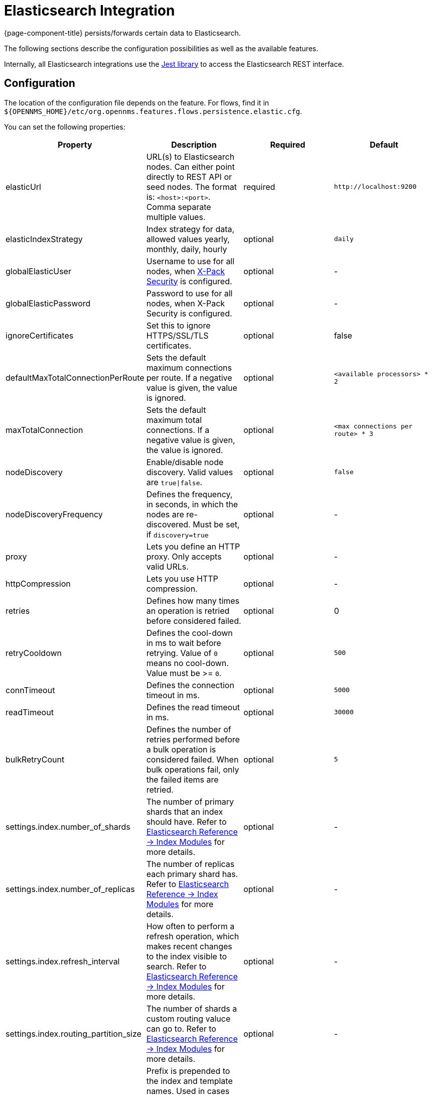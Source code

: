 
= Elasticsearch Integration

{page-component-title} persists/forwards certain data to Elasticsearch.

The following sections describe the configuration possibilities as well as the available features.

Internally, all Elasticsearch integrations use the https://github.com/searchbox-io/Jest[Jest library] to access the Elasticsearch REST interface.

[[ga-elasticsearch-integration-configuration]]
== Configuration

The location of the configuration file depends on the feature.
For flows, find it in `$\{OPENNMS_HOME}/etc/org.opennms.features.flows.persistence.elastic.cfg`.

You can set the following properties:

[options="header, %autowidth"]
|===
| Property | Description | Required | Default

| elasticUrl
| URL(s) to Elasticsearch nodes. Can either point directly to REST API or seed nodes. The format is: `<host>:<port>`. Comma separate multiple values.
| required
| `\http://localhost:9200`

| elasticIndexStrategy
| Index strategy for data, allowed values yearly, monthly, daily, hourly
| optional
| `daily`

| globalElasticUser
| Username to use for all nodes, when link:https://www.elastic.co/guide/en/x-pack/current/setting-up-authentication.html[X-Pack Security] is configured.
| optional
| -

| globalElasticPassword
| Password to use for all nodes, when X-Pack Security is configured.
| optional
| -

| ignoreCertificates
| Set this to ignore HTTPS/SSL/TLS certificates.
| optional
| false

| defaultMaxTotalConnectionPerRoute
| Sets the default maximum connections per route. If a negative value is given, the value is ignored.
| optional
| `<available processors> * 2`

| maxTotalConnection
| Sets the default maximum total connections. If a negative value is given, the value is ignored.
| optional
| `<max connections per route> * 3`

| nodeDiscovery
| Enable/disable node discovery. Valid values are `true\|false`.
| optional
| `false`

| nodeDiscoveryFrequency
| Defines the frequency, in seconds, in which the nodes are re-discovered. Must be set, if `discovery=true`
| optional
| -

| proxy
| Lets you define an HTTP proxy. Only accepts valid URLs.
| optional
| -

| httpCompression
| Lets you use HTTP compression.
| optional
| -

| retries
| Defines how many times an operation is retried before considered failed.
| optional
| 0

| retryCooldown
| Defines the cool-down in ms to wait before retrying. Value of `0` means no cool-down. Value must be >= `0`.
| optional
| `500`

| connTimeout
| Defines the connection timeout in ms.
| optional
| `5000`

| readTimeout
| Defines the read timeout in ms.
| optional
| `30000`

| bulkRetryCount
| Defines the number of retries performed before a bulk operation is considered failed.
When bulk operations fail, only the failed items are retried.
| optional
| `5`

| settings.index.number_of_shards
| The number of primary shards that an index should have. Refer to link:https://www.elastic.co/guide/en/elasticsearch/reference/current/index-modules.html#index-modules-setting[Elasticsearch Reference -> Index Modules] for more details.
| optional
| -

| settings.index.number_of_replicas
| The number of replicas each primary shard has. Refer to link:https://www.elastic.co/guide/en/elasticsearch/reference/current/index-modules.html#index-modules-setting[Elasticsearch Reference -> Index Modules] for more details.
| optional
| -

| settings.index.refresh_interval
| How often to perform a refresh operation, which makes recent changes to the index visible to search. Refer to link:https://www.elastic.co/guide/en/elasticsearch/reference/current/index-modules.html#index-modules-setting[Elasticsearch Reference -> Index Modules] for more details.
| optional
| -

| settings.index.routing_partition_size
| The number of shards a custom routing valuce can go to. Refer to link:https://www.elastic.co/guide/en/elasticsearch/reference/current/index-modules.html#index-modules-setting[Elasticsearch Reference -> Index Modules] for more details.
| optional
| -

| indexPrefix
| Prefix is prepended to the index and template names. Used in cases where you want to share the same Elasticsearch cluster with many {page-component-title} instances.
| optional
| -
|===


TIP: If a configuration management tool is used, the properties file can be created and is used as startup configuration

NOTE: If credentials are provided, preemptive authorization is used for all defined Elasticsearch nodes.

.Configuration Example to Access Elasticsearch
[source]
----
elasticUrl=http://elastic:9200
elasticIndexStrategy=daily
globalElasticUser=elastic
globalElasticPassword=changeme
----

== Credentials

It is possible to define credentials for each Elasticsearch node individually.
Credentials for each node must be stored in `$\{OPENNMS_HOME}/etc/elastic-credentials.xml`.

.Custom credentials
```xml
<?xml version="1.0" encoding="UTF-8" standalone="yes"?>
<elastic-credentials>
    <credentials url="http://localhost:9200" username="ulf" password="ulf" />
    <credentials url="https://10.10.0.1:9333" username="ulf" password="flu" />
</elastic-credentials>
```

NOTE: Credentials are globally defined and will be used by each feature.
